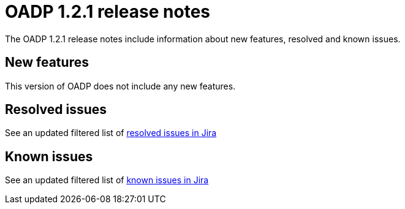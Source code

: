 // Module included in the following assemblies:
//
// * backup_and_restore/oadp-release-notes.adoc

:_content-type: REFERENCE
[id="migration-oadp-release-notes-1-2-1_{context}"]
= OADP 1.2.1 release notes

The OADP 1.2.1 release notes include information about new features, resolved and known issues.

[id="new-features-1-2-1_{context}"]
== New features

This version of OADP does not include any new features.

[id="resolved-issues-1-2-1_{context}"]
== Resolved issues

See an updated  filtered list of link:https://issues.redhat.com/issues/?filter=12418603[resolved issues in Jira]


[id="known-issues-1-2-0_{context}"]
== Known issues

See an updated  filtered list of link:https://issues.redhat.com/issues/?filter=12418604[known issues in Jira]



